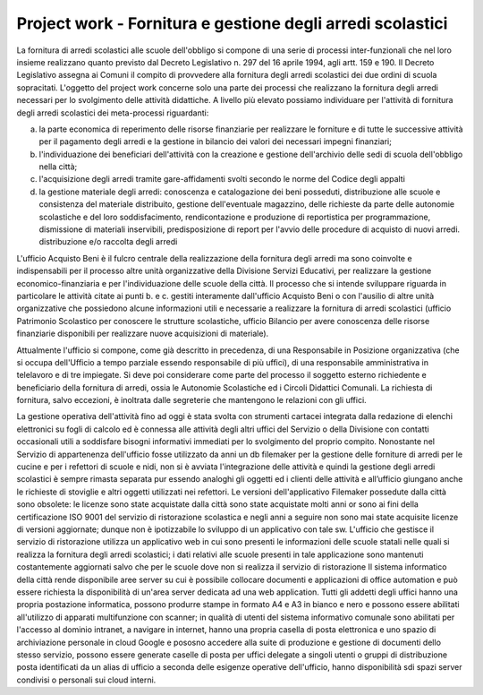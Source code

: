 ###########################################################
Project work - Fornitura e gestione degli arredi scolastici
###########################################################

La fornitura di arredi scolastici alle scuole dell'obbligo si compone di una serie di processi inter-funzionali che nel loro insieme realizzano quanto previsto dal Decreto Legislativo n. 297 del 16 aprile 1994, agli artt. 159 e 190. Il Decreto Legislativo assegna ai Comuni il compito di provvedere alla fornitura degli arredi scolastici dei due ordini di scuola sopracitati. 
L'oggetto del project work concerne solo una parte dei processi che realizzano la fornitura degli arredi necessari per lo svolgimento delle attività didattiche. 
A livello più elevato possiamo individuare per l'attività di fornitura degli arredi scolastici dei meta-processi riguardanti:  

a. la parte economica di reperimento delle risorse finanziarie per realizzare le forniture e di tutte le successive attività per il pagamento degli arredi e la gestione in bilancio dei valori dei necessari impegni finanziari;  
b. l'individuazione dei beneficiari dell'attività con la creazione e gestione dell'archivio delle sedi di scuola dell'obbligo nella città; 
c. l'acquisizione degli arredi tramite gare-affidamenti svolti secondo le norme del Codice degli appalti
d. la gestione materiale degli arredi: conoscenza e catalogazione dei beni posseduti, distribuzione alle scuole e consistenza del materiale distribuito, gestione dell'eventuale magazzino, delle richieste da parte delle autonomie scolastiche e del loro soddisfacimento, rendicontazione e produzione di reportistica per programmazione, dismissione di materiali inservibili, predisposizione di report per l'avvio delle procedure di acquisto di nuovi arredi. distribuzione e/o raccolta degli arredi 

L'ufficio Acquisto Beni è il fulcro centrale della realizzazione della fornitura degli arredi ma sono coinvolte e indispensabili per il processo altre unità organizzative della Divisione Servizi Educativi, per realizzare la gestione economico-finanziaria e per l'individuazione delle scuole della città.  
Il processo che si intende sviluppare riguarda in particolare le attività citate ai punti b. e c. gestiti interamente dall'ufficio Acquisto Beni o con l'ausilio di altre unità organizzative che possiedono alcune informazioni utili e necessarie a realizzare la fornitura di arredi scolastici (ufficio Patrimonio Scolastico per conoscere le strutture scolastiche, ufficio Bilancio per avere conoscenza delle risorse finanziarie disponibili per realizzare nuove acquisizioni di materiale).

Attualmente l'ufficio si compone, come già descritto in precedenza, di una Responsabile in Posizione organizzativa (che si occupa dell'Ufficio a tempo parziale essendo responsabile di più uffici), di una responsabile amministrativa in telelavoro e di tre impiegate. 
Si deve poi considerare come parte del processo il soggetto esterno richiedente e beneficiario della fornitura di arredi, ossia le Autonomie Scolastiche ed i Circoli Didattici Comunali. La richiesta di fornitura, salvo eccezioni, è inoltrata dalle segreterie che mantengono le relazioni con gli uffici.

La gestione operativa dell'attività fino ad oggi è stata svolta con strumenti cartacei integrata dalla redazione di elenchi elettronici su fogli di calcolo ed è connessa alle attività degli altri uffici del Servizio o della Divisione con contatti occasionali utili a soddisfare bisogni informativi immediati per lo svolgimento del proprio compito.
Nonostante nel Servizio di appartenenza dell'ufficio fosse utilizzato da anni un db filemaker per la gestione delle forniture di arredi per le cucine e per i refettori di scuole e nidi, non si è avviata l'integrazione delle attività e quindi la gestione degli arredi scolastici è sempre rimasta separata pur essendo analoghi gli oggetti ed i clienti delle attività e all’ufficio giungano anche le richieste di stoviglie e altri oggetti utilizzati nei refettori.
Le versioni dell'applicativo Filemaker possedute dalla città sono obsolete: le  licenze sono state acquistate dalla città sono state acquistate molti anni or sono ai fini della certificazione ISO 9001 del servizio di ristorazione scolastica e negli anni a seguire non sono mai state acquisite licenze di versioni aggiornate; dunque non è ipotizzabile lo sviluppo di un applicativo con tale sw.    
L'ufficio che gestisce il servizio di ristorazione utilizza un applicativo web in cui sono presenti le informazioni delle scuole statali nelle quali si realizza la fornitura degli arredi scolastici; i dati relativi alle scuole presenti in tale applicazione sono mantenuti costantemente aggiornati salvo che per le scuole dove non si realizza il servizio di ristorazione
Il sistema informatico della città rende disponibile aree server su cui è possibile collocare documenti e applicazioni di office automation e può essere richiesta la disponibilità di un'area server dedicata ad una web application.
Tutti gli addetti degli uffici hanno una propria postazione informatica, possono produrre stampe in formato A4 e A3 in bianco e nero e possono essere abilitati all'utilizzo di apparati multifunzione con scanner; in qualità di utenti del sistema informativo comunale sono abilitati per l'accesso al dominio intranet, a navigare in internet, hanno una propria casella di posta elettronica e uno spazio di archiviazione personale in cloud Google e pososno accedere alla suite di produzione e gestione di documenti dello stesso servizio, possono essere generate caselle di posta per uffici delegate a singoli utenti o gruppi di distribuzione posta identificati da un alias di ufficio a seconda delle esigenze operative dell'ufficio, hanno disponibilità sdi spazi server condivisi o personali sui cloud interni.
